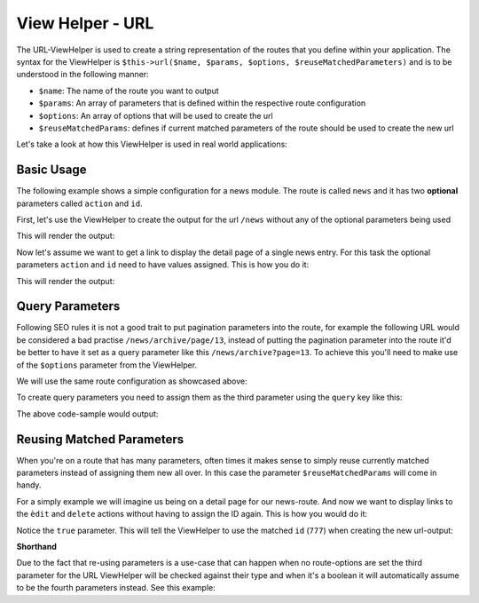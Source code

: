 .. _zend.view.helpers.initial.url:

View Helper - URL
=================

The URL-ViewHelper is used to create a string representation of the routes that you define within your application. The
syntax for the ViewHelper is ``$this->url($name, $params, $options, $reuseMatchedParameters)`` and is
to be understood in the following manner:

- ``$name``: The name of the route you want to output
- ``$params``: An array of parameters that is defined within the respective route configuration
- ``$options``: An array of options that will be used to create the url
- ``$reuseMatchedParams``: defines if current matched parameters of the route should be used to create the new url

Let's take a look at how this ViewHelper is used in real world applications:

.. _zend.view.helpers.initial.url.basicusage:

Basic Usage
-----------

The following example shows a simple configuration for a news module. The route is called ``news`` and it has two 
**optional** parameters called ``action`` and ``id``.

.. code-block:: php
   :linenos:

   // In a configuration array (e.g. returned by some module's module.config.php)
   'router' => array(
       'routes' => array(
           'news' => array(
               'type'    => 'segment',
               'options' => array(
                   'route'       => '/news[/:action][/:id]',
                   'constraints' => array(
                       'action' => '[a-zA-Z][a-zA-Z0-9_-]*',
                   ),
                   'defaults' => array(
                       'controller' => 'news',
                       'action'     => 'index',
                   ),
               )
           )
       )
   ),

First, let's use the ViewHelper to create the output for the url ``/news`` without any of the optional parameters 
being used

.. code-block:: html
   :linenos:

   <a href="<?php echo $this->url('news');?>">News Index</a>

This will render the output:

.. code-block:: html
   :lineos:
   
   <a href="/news">News Index</a>
   
Now let's assume we want to get a link to display the detail page of a single news entry. For this task the optional 
parameters ``action`` and ``id`` need to have values assigned. This is how you do it:

.. code-block:: html
   :lineos:
   
   <a href="<?php echo $this->url('news', array('action' => 'details', 'id' =>42));?>">Details of News #42</a>
   
This will render the output:

.. code-block:: html
   :lineos:
   
   <a href="/news/details/42">News Index</a>
   
.. _zend.view.helpers.initial.url.queryparams:

Query Parameters
----------------

Following SEO rules it is not a good trait to put pagination parameters into the route, for example the following
URL would be considered a bad practise ``/news/archive/page/13``, instead of putting the pagination parameter into the
route it'd be better to have it set as a query parameter like this ``/news/archive?page=13``. To achieve this you'll 
need to make use of the ``$options`` parameter from the ViewHelper.

We will use the same route configuration as showcased above:


.. code-block:: php
   :linenos:

   // In a configuration array (e.g. returned by some module's module.config.php)
   'router' => array(
       'routes' => array(
           'news' => array(
               'type'    => 'segment',
               'options' => array(
                   'route'       => '/news[/:action][/:id]',
                   'constraints' => array(
                       'action' => '[a-zA-Z][a-zA-Z0-9_-]*',
                   ),
                   'defaults' => array(
                       'controller' => 'news',
                       'action'     => 'index',
                   ),
               )
           )
       )
   ),
   
To create query parameters you need to assign them as the third parameter using the ``query`` key like this:

.. code-block:: html
   :lineos:
   <?php
   $url = $this->url(
       'news',
       array('action' => 'archive'),
       array(
           'query' => array(
               'page' => 13
           )
       )
   );
   ?>
   <a href="<?php echo $url;?>">News Archive Page #13</a>
   
The above code-sample would output:

.. code-block:: html
   :lineos:
   
   <a href="/news/archive?page=13">News Archive Page #13</a>
   
.. _zend.view.helpers.initial.url.reusingmatchedparameters:

Reusing Matched Parameters
--------------------------

When you're on a route that has many parameters, often times it makes sense to simply reuse currently matched 
parameters instead of assigning them new all over. In this case the parameter ``$reuseMatchedParams`` will come in 
handy.

For a simply example we will imagine us being on a detail page for our news-route. And now we want to display links to
the ``èdit`` and ``delete`` actions without having to assign the ID again. This is how you would do it:

.. code-block:: html
   :lineos:
   
   // Currently url /news/details/777
   
   <a href="<?php echo $this->url('news', array('action' => 'edit'), null, true);?>">Edit Me</a>
   <a href="<?php echo $this->url('news', array('action' => 'delete'), null, true);?>">Edit Me</a>
   
Notice the ``true`` parameter. This will tell the ViewHelper to use the matched ``id`` (``777``) when creating the new 
url-output:

.. code-block:: html
   :lineos:
   
   <a href="/news/edit/777">Edit Me</a>
   <a href="/news/delete/777">Edit Me</a>
   
**Shorthand**

Due to the fact that re-using parameters is a use-case that can happen when no route-options are set the third
parameter for the URL ViewHelper will be checked against their type and when it's a boolean it will automatically
assume to be the fourth parameters instead. See this example:

.. code-block:: php
   :lineos:
   
   $this->url('news', array('action' => 'archive'), null, true);
   // is equal to
   $this->url('news', array('action' => 'archive'), true);
   
   
